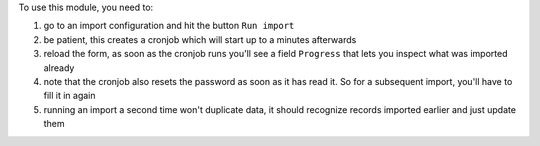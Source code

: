 To use this module, you need to:

#. go to an import configuration and hit the button ``Run import``
#. be patient, this creates a cronjob which will start up to a minutes afterwards
#. reload the form, as soon as the cronjob runs you'll see a field ``Progress`` that lets you inspect what was imported already
#. note that the cronjob also resets the password as soon as it has read it. So for a subsequent import, you'll have to fill it in again
#. running an import a second time won't duplicate data, it should recognize records imported earlier and just update them
